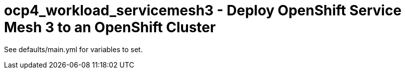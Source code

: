 = ocp4_workload_servicemesh3 - Deploy OpenShift Service Mesh 3 to an OpenShift Cluster

See defaults/main.yml for variables to set.
